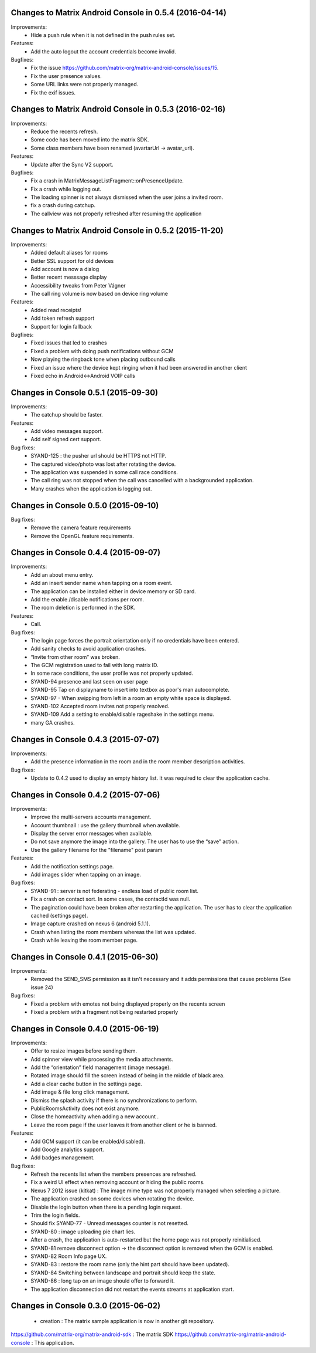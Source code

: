 Changes to Matrix Android Console in 0.5.4 (2016-04-14)
=======================================================

Improvements:
 * Hide a push rule when it is not defined in the push rules set.

Features:
 * Add the auto logout the account credentials become invalid.

Bugfixes:
 * Fix the issue https://github.com/matrix-org/matrix-android-console/issues/15.
 * Fix the user presence values.
 * Some URL links were not properly managed.
 * Fix the exif issues.


Changes to Matrix Android Console in 0.5.3 (2016-02-16)
=======================================================

Improvements:
 * Reduce the recents refresh.
 * Some code has been moved into the matrix SDK.
 * Some class members have been renamed (avartarUrl -> avatar_url).

Features:
 * Update after the Sync V2 support.

Bugfixes:
 * Fix a crash in MatrixMessageListFragment::onPresenceUpdate.
 * Fix a crash while logging out.
 * The loading spinner is not always dismissed when the user joins a invited room.
 * fix a crash during catchup.
 * The callview was not properly refreshed after resuming the application

Changes to Matrix Android Console in 0.5.2 (2015-11-20)
=======================================================

Improvements:
 * Added default aliases for rooms
 * Better SSL support for old devices
 * Add account is now a dialog
 * Better recent messsage display
 * Accessibility tweaks from Peter Vágner
 * The call ring volume is now based on device ring volume

Features:
 * Added read receipts!
 * Add token refresh support
 * Support for login fallback

Bugfixes:
 * Fixed issues that led to crashes 
 * Fixed a problem with doing push notifications without GCM
 * Now playing the ringback tone when placing outbound calls
 * Fixed an issue where the device kept ringing when it had been answered in another client
 * Fixed echo in Android<->Android VOIP calls

Changes in Console 0.5.1 (2015-09-30)
===================================================

Improvements:
 * The catchup should be faster. 

Features:
 * Add video messages support.
 * Add self signed cert support.

Bug fixes:
 * SYAND-125 : the pusher url should be HTTPS not HTTP.
 * The captured video/photo was lost after rotating the device.
 * The application was suspended in some call race conditions.
 * The call ring was not stopped when the call was cancelled with a backgrounded application.
 * Many crashes when the application is logging out.

Changes in Console 0.5.0 (2015-09-10)
===================================================

Bug fixes:
 * Remove the camera feature requirements
 * Remove the OpenGL feature requirements.

Changes in Console 0.4.4 (2015-09-07)
===================================================

Improvements:
 * Add an about menu entry.
 * Add an insert sender name when tapping on a room event.
 * The application can be installed either in device memory or SD card.
 * Add the enable /disable notifications per room.
 * The room deletion is performed in the SDK.

Features:
 * Call.

Bug fixes:
 * The login page forces the portrait orientation only if no credentials have been entered.
 * Add sanity checks to avoid application crashes.
 * “Invite from other room” was broken.
 * The GCM registration used to fail with long matrix ID.
 * In some race conditions, the user profile was not properly updated.
 * SYAND-94 presence and last seen on user page
 * SYAND-95 Tap on displayname to insert into textbox as poor's man autocomplete.
 * SYAND-97 - When swipping from left in a room an empty white space is displayed.
 * SYAND-102 Accepted room invites not properly resolved.
 * SYAND-109 Add a setting to enable/disable rageshake in the settings menu.
 * many GA crashes.

Changes in Console 0.4.3 (2015-07-07)
===================================================

Improvements:
 * Add the presence information in the room and in the room member description activities.


Bug fixes:
 * Update to 0.4.2 used to display an empty history list. It was required to clear the application cache.


Changes in Console 0.4.2 (2015-07-06)
===================================================

Improvements:
 * Improve the multi-servers accounts management.
 * Account thumbnail : use the gallery thumbnail when available.
 * Display the server error messages when available.
 * Do not save anymore the image into the gallery. The user has to use the “save” action.
 * Use the gallery filename for the "filename" post param

Features:
 * Add the notification settings page.
 * Add images slider when tapping on an image.

Bug fixes:
 * SYAND-91 : server is not federating - endless load of public room list.
 * Fix a crash on contact sort. In some cases, the contactId was null.
 * The pagination could have been broken after restarting the application. The user has to clear the application cached (settings page).
 * Image capture crashed on nexus 6 (android 5.1.1).
 * Crash when listing the room members whereas the list was updated.
 * Crash while leaving the room member page.

Changes in Console 0.4.1 (2015-06-30)
===================================================
Improvements:
 * Removed the SEND_SMS permission as it isn't necessary and it adds permissions that cause problems (See issue 24)

Bug fixes:
 * Fixed a problem with emotes not being displayed properly on the recents screen
 * Fixed a problem with a fragment not being restarted properly

Changes in Console 0.4.0 (2015-06-19)
===================================================

Improvements:
 * Offer to resize images before sending them.
 * Add spinner view while processing the media attachments.
 * Add the “orientation” field management (image message).
 * Rotated image should fill the screen instead of being in the middle of black area.
 * Add a clear cache button in the settings page.
 * Add image & file long click management.
 * Dismiss the splash activity if there is no synchronizations to perform.	
 * PublicRoomsActivity does not exist anymore.
 * Close the homeactivity when adding a new account .
 * Leave the room page if the user leaves it from another client or he is banned.


Features:
 * Add GCM support (it can be enabled/disabled).
 * Add Google analytics support.
 * Add badges management.

Bug fixes:
 * Refresh the recents list when the members presences are refreshed.
 * Fix a weird UI effect when removing account or hiding the public rooms.
 * Nexus 7 2012 issue (kitkat) : The image mime type was not properly managed when selecting a picture.
 * The application crashed on some devices when rotating the device.
 * Disable the login button when there is a pending login request.
 * Trim the login fields.
 * Should fix SYAND-77 - Unread messages counter is not resetted.  
 * SYAND-80 : image uploading pie chart lies.
 * After a crash, the application is auto-restarted but the home page was not properly reinitialised.
 * SYAND-81 remove disconnect option -> the disconnect option is removed when the GCM is enabled.
 * SYAND-82 Room Info page UX.
 * SYAND-83 : restore the room name (only the hint part should have been updated).
 * SYAND-84 Switching between landscape and portrait should keep the state.
 * SYAND-86 : long tap on an image should offer to forward it.
 * The application disconnection did not restart the events streams at application start.


Changes in Console 0.3.0 (2015-06-02)
===================================================

 * creation : The matrix sample application is now in another git repository.

https://github.com/matrix-org/matrix-android-sdk : The matrix SDK
https://github.com/matrix-org/matrix-android-console : This application.
	


